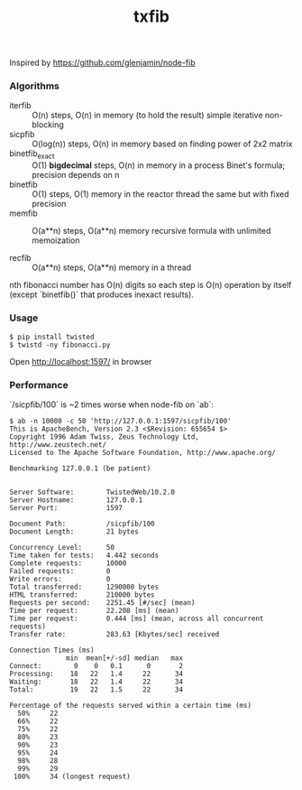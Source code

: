 #+TITLE: txfib

Inspired by [[https://github.com/glenjamin/node-fib]]

*** Algorithms

- iterfib :: O(n) steps, O(n) in memory (to hold the result)
             simple iterative non-blocking
- sicpfib :: O(log(n)) steps, O(n) in memory
             based on finding power of 2x2 matrix
- binetfib_exact :: O(1) *bigdecimal* steps, O(n) in memory in a process
                    Binet's formula; precision depends on n
- binetfib :: O(1) steps, O(1) memory in the reactor thread
              the same but with fixed precision
- memfib :: O(a**n) steps, O(a**n) memory
            recursive formula with unlimited memoization

- recfib ::  O(a**n) steps, O(a**n) memory in a thread

nth fibonacci number has O(n) digits so each step is O(n) operation by
itself (except `binetfib()` that produces inexact results).

*** Usage

: $ pip install twisted
: $ twistd -ny fibonacci.py

Open [[http://localhost:1597/]] in browser

*** Performance

`/sicpfib/100` is ~2 times worse when node-fib on `ab`:

#+BEGIN_EXAMPLE
$ ab -n 10000 -c 50 'http://127.0.0.1:1597/sicpfib/100'
This is ApacheBench, Version 2.3 <$Revision: 655654 $>
Copyright 1996 Adam Twiss, Zeus Technology Ltd, http://www.zeustech.net/
Licensed to The Apache Software Foundation, http://www.apache.org/

Benchmarking 127.0.0.1 (be patient)


Server Software:        TwistedWeb/10.2.0
Server Hostname:        127.0.0.1
Server Port:            1597

Document Path:          /sicpfib/100
Document Length:        21 bytes

Concurrency Level:      50
Time taken for tests:   4.442 seconds
Complete requests:      10000
Failed requests:        0
Write errors:           0
Total transferred:      1290000 bytes
HTML transferred:       210000 bytes
Requests per second:    2251.45 [#/sec] (mean)
Time per request:       22.208 [ms] (mean)
Time per request:       0.444 [ms] (mean, across all concurrent requests)
Transfer rate:          283.63 [Kbytes/sec] received

Connection Times (ms)
              min  mean[+/-sd] median   max
Connect:        0    0   0.1      0       2
Processing:    18   22   1.4     22      34
Waiting:       18   22   1.4     22      34
Total:         19   22   1.5     22      34

Percentage of the requests served within a certain time (ms)
  50%     22
  66%     22
  75%     22
  80%     23
  90%     23
  95%     24
  98%     28
  99%     29
 100%     34 (longest request)
#+END_EXAMPLE
